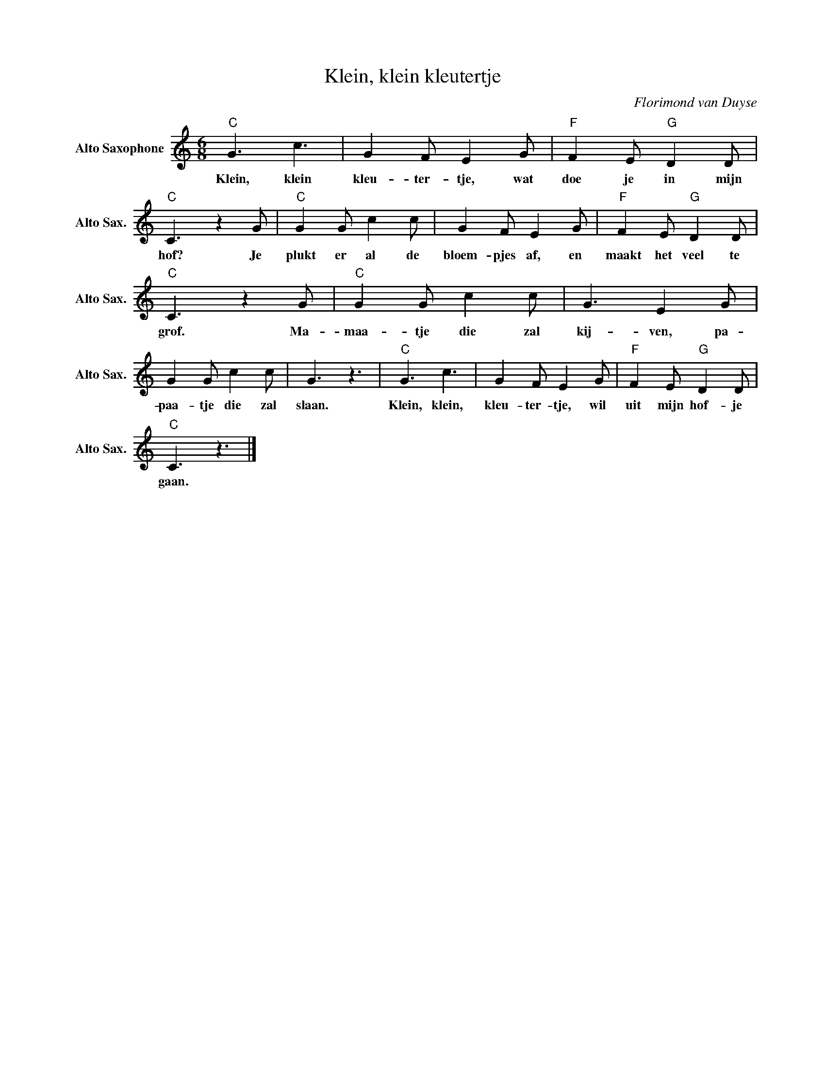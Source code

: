 X:1
T:Klein, klein kleutertje
C:Florimond van Duyse
Z:All Rights Reserved
L:1/8
M:6/8
K:C
V:1 treble nm="Alto Saxophone" snm="Alto Sax."
%%MIDI control 7 95
%%MIDI control 10 51
V:1
"C" G3 c3 | G2 F E2 G |"F" F2 E"G" D2 D |"C" C3 z2 G |"C" G2 G c2 c | G2 F E2 G |"F" F2 E"G" D2 D | %7
w: Klein, klein|kleu- ter- tje, wat|doe je in mijn|hof? Je|plukt er al de|bloem- pjes af, en|maakt het veel te|
"C" C3 z2 G |"C" G2 G c2 c | G3 E2 G | G2 G c2 c | G3 z3 |"C" G3 c3 | G2 F E2 G |"F" F2 E"G" D2 D | %15
w: grof. Ma-|maa- tje die zal|kij- ven, pa-|paa- tje die zal|slaan.|Klein, klein,|kleu- ter- tje, wil|uit mijn hof- je|
"C" C3 z3 |] %16
w: gaan.|

